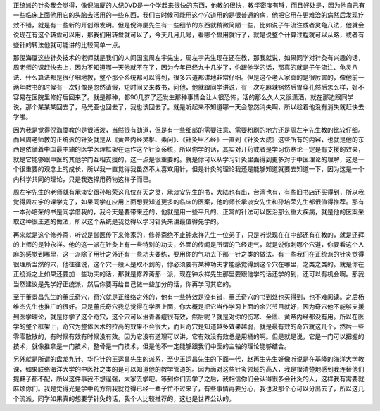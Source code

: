 正统派的针灸我会觉得，像倪海厦的人纪DVD是一个学起来很快的东西，他教的很快，教学密度有够，而且好处是，因为他自己有一些临床上面他用它的头脑去活用的一些东西，我们古时候可能用这个穴道用的是很普通的病，他把它用在更难治的病然后发现疗效不错，就是有一些新的开创跟发明。但是倪海厦先生有一些细节的东西就稍微简陋一些，比如说子午流注或者灵龟八法，他就会说现在有这个转盘可以用，那我们用转盘就可以了，今天几月几号，看哪个盘用就行了，就是说整个计算过程就可以从略，或者有些针的转法他就可能讲的比较简单一点。

那倪海厦这些针灸技术的老师就是我们的人间国宝周左宇先生，周左宇先生现在还在教，那我就说，如果同学对针灸有兴趣的话，周老师的课赶快去上，因为不知道哪一天他就不在了，因为今年已经九十几岁了，你跟他学的话，那真的就是子午流注、龟灵八法、什么算法都是很仔细地教，整个那个系统都可以得到，很多穴道都讲地非常仔细。但是这个老人家真的是很厉害的，像他前一两年教书的时候有一次好像是忽然请假，短时间又来教书，问他，他就跟同学讲说，有一次吃麻辣锅然后胃穿孔然后怎么样，好不容易在医院里修好后回来了。就是那种，都90几岁了还发生那种事情会让人很恐怖，活的那么久人又很潇洒，就在那边跟同学说，那个某某某回去了，马光亚也回去了，我也该回去了。就是听起来不知道哪一天会忽然消失啊，所以趁着他没有消失就赶快去学啦。

因为我是觉得倪海厦教的是很活泼，当然很有劲道，但是有一些细部的需要注意、需要粉刷的地方还是周左宇先生教的比较仔细。而且周老师教的正统派的针灸就是从《黄帝内经灵枢、素问》、《针灸甲乙经》一直到《针灸大成》这些所有的内容，也就是他的东西是依循着中国最主轴的医学医理框架在运作这个针灸系统，所以你学的话，其实对开药或者是学习伤寒论一定是有支援的效果，就是它能够跟中医的其他学门互相支援的，这一点是很重要的。就是你可以从学习针灸里面得到更多对于中医理论的理解，这是一个很重要的观念上的成长，所以我一直觉得我虽然不太喜欢用针，但是针灸的理论我还是能够知道就要去知道一下，因为这是一个内科学共同的理论，只是我选择用药物这样子而已。
 
周左宇先生的老师就有承淡安跟孙培荣这几位在天之灵，承淡安先生的书，大陆也有出，台湾也有，有些旧书店还买得到，所以我觉得周左宇的课学完了，如果同学在应用上面想要知道更多的临床的医案，他的师长承淡安先生和孙培荣先生都很值得推荐。那有一本孙培荣的书是同学借我的，我今天是要带来还的，他就是用一些平凡的、正常的针法可以医治那么重大疾病，就是他的医案采取这种很王道的做法，所以这个系统是我觉得以学习针灸来讲最值得先学的。

再来就是这个修养斋，听说是御医传下来修家的，修养斋绝不止钟永祥先生一位弟子，只是听说现在在中部还有在教的，就是还拜的上师的是钟永祥。他的这一派在针灸上有一些特别的功夫，外面的传闻是所谓的飞经走气，就是说你刺哪个穴道，你要看这个人麻的感觉到哪里，这一派除了用针之外还有一些功夫要练，要用你的气功去下那一针之类的做法。有一些我们在正统派的针灸觉得很理所当然的穴，他往往说，这个穴一般人是取不到的，你必须要有某种功夫才能感觉得到这个穴在哪里，之类之类的。就是你在正统派之上如果还要加一些功夫的话，那就是修养斋那一派，现在钟永祥先生那里要跟他学的话还学的到，还可以有机会啊。那我当然建议是先学好正统派，然后你要再给自己做一些加分的话，你再学习其它的。

至于董景昌先生的董氏奇穴，奇穴就是正经络之外的，他有一些特效是没有错，董氏奇穴的书到处也买得到，也不难阅读。之后杨维杰先生也推广的很好。只是董氏奇穴我总觉得在学医上面，你大概是把它当作学习上面的余兴节目就好，因为奇穴他不能够支援到医学理论，就是你学了这个奇穴，这个穴可以治青春痘很有效，然后呢？就是对你的伤寒、金匮、黄帝内经都没有用。所以在医学的整个框架上，奇穴为整体医术的拉高的效果不会很大，而且奇穴是知道越多效果越弱，就是最有效的奇穴就这几个，然后一些零零散散的，有时候有效有时候没有效。因为它没有道理可以讲，它有效没有效总是用捅的啊。但是就是说，它是一门可以把握的技术，就像推拿是一门技术，整骨是一门技术，但是他不一定能够跟我们中医的主轴的理论能够结合。

另外就是所谓的盘龙九针、华佗针的王运昌先生的派系，至少王运昌先生的下面一代，赵再生先生好像听说是在基隆的海洋大学教课，如果联络海洋大学的中医社之类的是可以知道他的教学管道的。因为面对这些针灸领域的高人，我是很清楚地感到我连替他们提鞋子都不配，所以这件事我不想逞强，大家去学吧。等到你们去学了之后，我相信你们会认得很多会针灸的人，这样我有需要就麻烦你们。我是觉得光是学中药方剂我就觉得已经一辈子忙不过来了，有些事情再要分心，我也没那个心可以分出去了，所以这几个流派，同学如果真的想要学针灸的话，我个人比较推荐的，这也是世界公认的。
